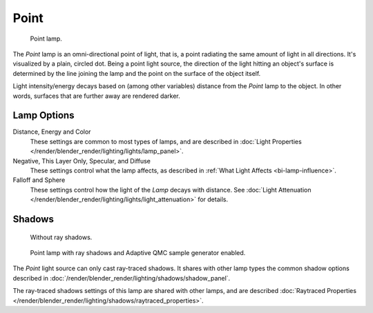 .. _bpy.types.PointLamp:

*****
Point
*****

.. figure:: /images/lighting-lamps-point.png
   :width: 200px

   Point lamp.


The *Point* lamp is an omni-directional point of light, that is,
a point radiating the same amount of light in all directions. It's visualized by a plain,
circled dot. Being a point light source, the direction of the light hitting an object's
surface is determined by the line joining the lamp and the point on the surface of the object
itself.

Light intensity/energy decays based on (among other variables)
distance from the *Point* lamp to the object. In other words,
surfaces that are further away are rendered darker.


Lamp Options
============

Distance, Energy and Color
   These settings are common to most types of lamps, and are described in
   :doc:`Light Properties </render/blender_render/lighting/lights/lamp_panel>`.

Negative, This Layer Only, Specular, and Diffuse
   These settings control what the lamp affects, as described in
   :ref:`What Light Affects <bi-lamp-influence>`.

Falloff and Sphere
   These settings control how the light of the *Lamp* decays with distance.
   See :doc:`Light Attenuation </render/blender_render/lighting/lights/light_attenuation>` for details.


Shadows
=======

.. figure:: /images/lighting-lamps-point_panel-noshad.png
   :width: 307px

   Without ray shadows.

.. figure:: /images/lighting-lamps-point_panel-rayshad.png
   :width: 307px

   Point lamp with ray shadows and Adaptive QMC sample generator enabled.


The *Point* light source can only cast ray-traced shadows.
It shares with other lamp types the common shadow options described in
:doc:`/render/blender_render/lighting/shadows/shadow_panel`.

The ray-traced shadows settings of this lamp are shared with other lamps,
and are described :doc:`Raytraced Properties </render/blender_render/lighting/shadows/raytraced_properties>`.
